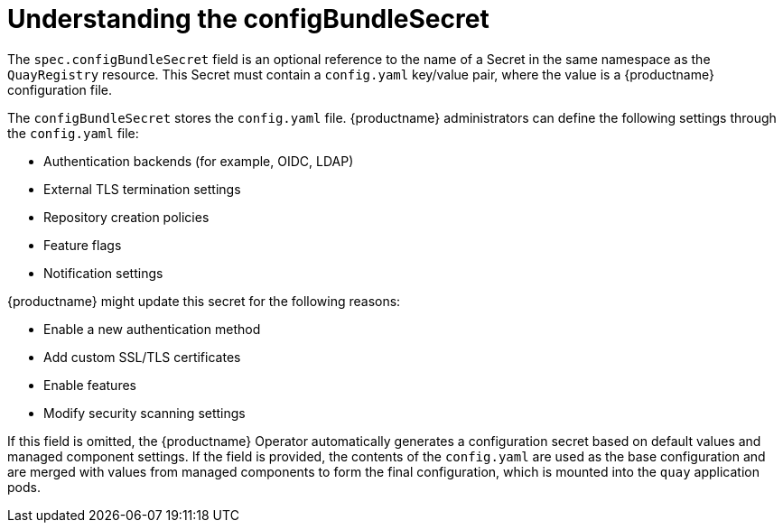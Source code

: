 :_mod-docs-content-type: REFERENCE
[id="operator-config-bundle-secret"]
= Understanding the configBundleSecret

The `spec.configBundleSecret` field is an optional reference to the name of a Secret in the same namespace as the `QuayRegistry` resource. This Secret must contain a `config.yaml` key/value pair, where the value is a {productname} configuration file.

The `configBundleSecret` stores the `config.yaml` file. {productname} administrators can define the following settings through the `config.yaml` file:

* Authentication backends (for example, OIDC, LDAP)
* External TLS termination settings
* Repository creation policies
* Feature flags
* Notification settings

{productname} might update this secret for the following reasons:

* Enable a new authentication method
* Add custom SSL/TLS certificates
* Enable features
* Modify security scanning settings

If this field is omitted, the {productname} Operator automatically generates a configuration secret based on default values and managed component settings. If the field is provided, the contents of the `config.yaml` are used as the base configuration and are merged with values from managed components to form the final configuration, which is mounted into the `quay` application pods.

ifeval::["{context}" == "quay-configuration"]

How the `QuayRegistry` CR is configured determines which fields must be included in the `configBundleSecret`'s `config.yaml` file for {productname-ocp}. The following example shows you a default `config.yaml` file when all components are managed by the Operator. Note that this example looks different depending on whether components are managed or unmanaged (`managed: false`).

.Example YAML with all components managed by the Operator
[source,yaml]
----
ALLOW_PULLS_WITHOUT_STRICT_LOGGING: false
AUTHENTICATION_TYPE: Database
DEFAULT_TAG_EXPIRATION: 2w
ENTERPRISE_LOGO_URL: /static/img/RH_Logo_Quay_Black_UX-horizontal.svg
FEATURE_BUILD_SUPPORT: false
FEATURE_DIRECT_LOGIN: true
FEATURE_MAILING: false
REGISTRY_TITLE: Red Hat Quay
REGISTRY_TITLE_SHORT: Red Hat Quay
SETUP_COMPLETE: true
TAG_EXPIRATION_OPTIONS:
- 2w
TEAM_RESYNC_STALE_TIME: 60m
TESTING: false
----

In some cases, you might opt to manage certain components yourself, for example, object storage. In that scenario, you would modify the `QuayRegistry` CR as follows:

.Unmanaged objectstorage component
[source,yaml]
----
# ...
    - kind: objectstorage
      managed: false
# ...
----

If you are managing your own components, your deployment must be configured to include the necessary information or resources for that component. For example, if the `objectstorage` component is set to `managed: false`, you would include the relevant information depending on your storage provider inside of the `config.yaml` file. The following example shows you a distributed storage configuration using Google Cloud Storage:

.Required information when objectstorage is unmanaged
[source,yaml]
----
# ...
DISTRIBUTED_STORAGE_CONFIG:
    default:
        - GoogleCloudStorage
        - access_key: <access_key>
          bucket_name: <bucket_name>
          secret_key: <secret_key>
          storage_path: /datastorage/registry
# ...
----

Similarly, if you are managing the `horizontalpodautoscaler` component, you must create an accompanying link:https://docs.redhat.com/en/documentation/red_hat_quay/{producty}/html-single/deploying_the_red_hat_quay_operator_on_openshift_container_platform/index#operator-disabling-hpa[`HorizontalPodAutoscaler` custom resource].
endif::[]
